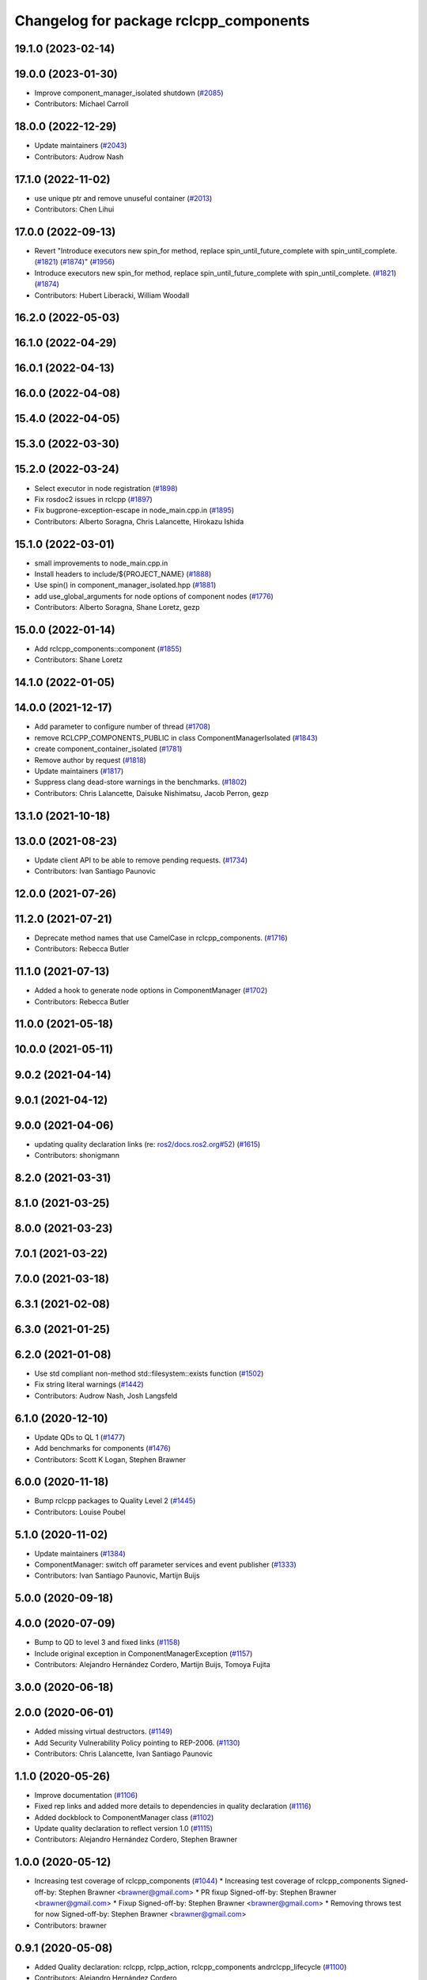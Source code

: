 ^^^^^^^^^^^^^^^^^^^^^^^^^^^^^^^^^^^^^^^
Changelog for package rclcpp_components
^^^^^^^^^^^^^^^^^^^^^^^^^^^^^^^^^^^^^^^

19.1.0 (2023-02-14)
-------------------

19.0.0 (2023-01-30)
-------------------
* Improve component_manager_isolated shutdown (`#2085 <https://github.com/ros2/rclcpp/issues/2085>`_)
* Contributors: Michael Carroll

18.0.0 (2022-12-29)
-------------------
* Update maintainers (`#2043 <https://github.com/ros2/rclcpp/issues/2043>`_)
* Contributors: Audrow Nash

17.1.0 (2022-11-02)
-------------------
* use unique ptr and remove unuseful container (`#2013 <https://github.com/ros2/rclcpp/issues/2013>`_)
* Contributors: Chen Lihui

17.0.0 (2022-09-13)
-------------------
* Revert "Introduce executors new spin_for method, replace spin_until_future_complete with spin_until_complete. (`#1821 <https://github.com/ros2/rclcpp/issues/1821>`_) (`#1874 <https://github.com/ros2/rclcpp/issues/1874>`_)" (`#1956 <https://github.com/ros2/rclcpp/issues/1956>`_)
* Introduce executors new spin_for method, replace spin_until_future_complete with spin_until_complete. (`#1821 <https://github.com/ros2/rclcpp/issues/1821>`_) (`#1874 <https://github.com/ros2/rclcpp/issues/1874>`_)
* Contributors: Hubert Liberacki, William Woodall

16.2.0 (2022-05-03)
-------------------

16.1.0 (2022-04-29)
-------------------

16.0.1 (2022-04-13)
-------------------

16.0.0 (2022-04-08)
-------------------

15.4.0 (2022-04-05)
-------------------

15.3.0 (2022-03-30)
-------------------

15.2.0 (2022-03-24)
-------------------
* Select executor in node registration (`#1898 <https://github.com/ros2/rclcpp/issues/1898>`_)
* Fix rosdoc2 issues in rclcpp (`#1897 <https://github.com/ros2/rclcpp/issues/1897>`_)
* Fix bugprone-exception-escape in node_main.cpp.in (`#1895 <https://github.com/ros2/rclcpp/issues/1895>`_)
* Contributors: Alberto Soragna, Chris Lalancette, Hirokazu Ishida

15.1.0 (2022-03-01)
-------------------
* small improvements to node_main.cpp.in
* Install headers to include/${PROJECT_NAME} (`#1888 <https://github.com/ros2/rclcpp/issues/1888>`_)
* Use spin() in component_manager_isolated.hpp (`#1881 <https://github.com/ros2/rclcpp/issues/1881>`_)
* add use_global_arguments for node options of component nodes (`#1776 <https://github.com/ros2/rclcpp/issues/1776>`_)
* Contributors: Alberto Soragna, Shane Loretz, gezp

15.0.0 (2022-01-14)
-------------------
* Add rclcpp_components::component (`#1855 <https://github.com/ros2/rclcpp/issues/1855>`_)
* Contributors: Shane Loretz

14.1.0 (2022-01-05)
-------------------

14.0.0 (2021-12-17)
-------------------
* Add parameter to configure number of thread (`#1708 <https://github.com/ros2/rclcpp/issues/1708>`_)
* remove RCLCPP_COMPONENTS_PUBLIC in class ComponentManagerIsolated (`#1843 <https://github.com/ros2/rclcpp/issues/1843>`_)
* create component_container_isolated (`#1781 <https://github.com/ros2/rclcpp/issues/1781>`_)
* Remove author by request (`#1818 <https://github.com/ros2/rclcpp/issues/1818>`_)
* Update maintainers (`#1817 <https://github.com/ros2/rclcpp/issues/1817>`_)
* Suppress clang dead-store warnings in the benchmarks. (`#1802 <https://github.com/ros2/rclcpp/issues/1802>`_)
* Contributors: Chris Lalancette, Daisuke Nishimatsu, Jacob Perron, gezp

13.1.0 (2021-10-18)
-------------------

13.0.0 (2021-08-23)
-------------------
* Update client API to be able to remove pending requests. (`#1734 <https://github.com/ros2/rclcpp/issues/1734>`_)
* Contributors: Ivan Santiago Paunovic

12.0.0 (2021-07-26)
-------------------

11.2.0 (2021-07-21)
-------------------
* Deprecate method names that use CamelCase in rclcpp_components. (`#1716 <https://github.com/ros2/rclcpp/issues/1716>`_)
* Contributors: Rebecca Butler

11.1.0 (2021-07-13)
-------------------
* Added a hook to generate node options in ComponentManager (`#1702 <https://github.com/ros2/rclcpp/issues/1702>`_)
* Contributors: Rebecca Butler

11.0.0 (2021-05-18)
-------------------

10.0.0 (2021-05-11)
-------------------

9.0.2 (2021-04-14)
------------------

9.0.1 (2021-04-12)
------------------

9.0.0 (2021-04-06)
------------------
* updating quality declaration links (re: `ros2/docs.ros2.org#52 <https://github.com/ros2/docs.ros2.org/issues/52>`_) (`#1615 <https://github.com/ros2/rclcpp/issues/1615>`_)
* Contributors: shonigmann

8.2.0 (2021-03-31)
------------------

8.1.0 (2021-03-25)
------------------

8.0.0 (2021-03-23)
------------------

7.0.1 (2021-03-22)
------------------

7.0.0 (2021-03-18)
------------------

6.3.1 (2021-02-08)
------------------

6.3.0 (2021-01-25)
------------------

6.2.0 (2021-01-08)
------------------
* Use std compliant non-method std::filesystem::exists function (`#1502 <https://github.com/ros2/rclcpp/issues/1502>`_)
* Fix string literal warnings (`#1442 <https://github.com/ros2/rclcpp/issues/1442>`_)
* Contributors: Audrow Nash, Josh Langsfeld

6.1.0 (2020-12-10)
------------------
* Update QDs to QL 1 (`#1477 <https://github.com/ros2/rclcpp/issues/1477>`_)
* Add benchmarks for components (`#1476 <https://github.com/ros2/rclcpp/issues/1476>`_)
* Contributors: Scott K Logan, Stephen Brawner

6.0.0 (2020-11-18)
------------------
* Bump rclcpp packages to Quality Level 2 (`#1445 <https://github.com/ros2/rclcpp/issues/1445>`_)
* Contributors: Louise Poubel

5.1.0 (2020-11-02)
------------------
* Update maintainers (`#1384 <https://github.com/ros2/rclcpp/issues/1384>`_)
* ComponentManager: switch off parameter services and event publisher (`#1333 <https://github.com/ros2/rclcpp/issues/1333>`_)
* Contributors: Ivan Santiago Paunovic, Martijn Buijs

5.0.0 (2020-09-18)
------------------

4.0.0 (2020-07-09)
------------------
* Bump to QD to level 3 and fixed links (`#1158 <https://github.com/ros2/rclcpp/issues/1158>`_)
* Include original exception in ComponentManagerException (`#1157 <https://github.com/ros2/rclcpp/issues/1157>`_)
* Contributors: Alejandro Hernández Cordero, Martijn Buijs, Tomoya Fujita

3.0.0 (2020-06-18)
------------------

2.0.0 (2020-06-01)
------------------
* Added missing virtual destructors. (`#1149 <https://github.com/ros2/rclcpp/issues/1149>`_)
* Add Security Vulnerability Policy pointing to REP-2006. (`#1130 <https://github.com/ros2/rclcpp/issues/1130>`_)
* Contributors: Chris Lalancette, Ivan Santiago Paunovic

1.1.0 (2020-05-26)
------------------
* Improve documentation (`#1106 <https://github.com/ros2/rclcpp/issues/1106>`_)
* Fixed rep links and added more details to dependencies in quality declaration (`#1116 <https://github.com/ros2/rclcpp/issues/1116>`_)
* Added dockblock to ComponentManager class (`#1102 <https://github.com/ros2/rclcpp/issues/1102>`_)
* Update quality declaration to reflect version 1.0 (`#1115 <https://github.com/ros2/rclcpp/issues/1115>`_)
* Contributors: Alejandro Hernández Cordero, Stephen Brawner

1.0.0 (2020-05-12)
------------------
* Increasing test coverage of rclcpp_components (`#1044 <https://github.com/ros2/rclcpp/issues/1044>`_)
  * Increasing test coverage of rclcpp_components
  Signed-off-by: Stephen Brawner <brawner@gmail.com>
  * PR fixup
  Signed-off-by: Stephen Brawner <brawner@gmail.com>
  * Fixup
  Signed-off-by: Stephen Brawner <brawner@gmail.com>
  * Removing throws test for now
  Signed-off-by: Stephen Brawner <brawner@gmail.com>
* Contributors: brawner

0.9.1 (2020-05-08)
------------------
* Added Quality declaration: rclcpp, rclpp_action, rclcpp_components andrclcpp_lifecycle (`#1100 <https://github.com/ros2/rclcpp/issues/1100>`_)
* Contributors: Alejandro Hernández Cordero

0.9.0 (2020-04-29)
------------------
* Added rclcpp_components Doxyfile (`#1091 <https://github.com/ros2/rclcpp/issues/1091>`_)
* Deprecate redundant namespaces (`#1083 <https://github.com/ros2/rclcpp/issues/1083>`_)
* Export targets in addition to include directories / libraries (`#1088 <https://github.com/ros2/rclcpp/issues/1088>`_)
* Export component manager (`#1070 <https://github.com/ros2/rclcpp/issues/1070>`_)
* Install the component_manager library (`#1068 <https://github.com/ros2/rclcpp/issues/1068>`_)
* Make Component Manager public (`#1065 <https://github.com/ros2/rclcpp/issues/1065>`_)
* Remove absolute path from installed CMake code (`#948 <https://github.com/ros2/rclcpp/issues/948>`_)
* Fix function docblock, check for unparsed arguments (`#945 <https://github.com/ros2/rclcpp/issues/945>`_)
* Contributors: Alejandro Hernández Cordero, DensoADAS, Dirk Thomas, Jacob Perron, Karsten Knese, Michael Carroll, William Woodall

0.8.3 (2019-11-19)
------------------

0.8.2 (2019-11-18)
------------------

0.8.1 (2019-10-23)
------------------
* Enable intra-process comm via LoadNode request. (`#871 <https://github.com/ros2/rclcpp/issues/871>`_)
* Aggregate all component manager API tests. (`#876 <https://github.com/ros2/rclcpp/issues/876>`_)
* Contributors: Michel Hidalgo

0.8.0 (2019-09-26)
------------------
* Force explicit --ros-args in NodeOptions::arguments(). (`#845 <https://github.com/ros2/rclcpp/issues/845>`_)
* Use of -r/--remap flags where appropriate. (`#834 <https://github.com/ros2/rclcpp/issues/834>`_)
* Add line break after first open paren in multiline function call (`#785 <https://github.com/ros2/rclcpp/issues/785>`_)
* fix linter issue (`#795 <https://github.com/ros2/rclcpp/issues/795>`_)
* Remove non-package from ament_target_dependencies() (`#793 <https://github.com/ros2/rclcpp/issues/793>`_)
* fix for multiple nodes not being recognized (`#790 <https://github.com/ros2/rclcpp/issues/790>`_)
* Cmake infrastructure for creating components (`#784 <https://github.com/ros2/rclcpp/issues/784>`_)
* Contributors: Dan Rose, Michel Hidalgo, Shane Loretz, Siddharth Kucheria

0.7.5 (2019-05-30)
------------------

0.7.4 (2019-05-29)
------------------
* Rename parameter options (`#745 <https://github.com/ros2/rclcpp/issues/745>`_)
* don't use global arguments for components loaded into the manager (`#736 <https://github.com/ros2/rclcpp/issues/736>`_)
* Contributors: Dirk Thomas, William Woodall

0.7.3 (2019-05-20)
------------------

0.7.2 (2019-05-08)
------------------
* Updated to support changes to ``Node::get_node_names()``. (`#698 <https://github.com/ros2/rclcpp/issues/698>`_)
* Contributors: jhdcs

0.7.1 (2019-04-26)
------------------

0.7.0 (2019-04-14)
------------------
* Introduce rclcpp_components to implement composition (`#665 <https://github.com/ros2/rclcpp/issues/665>`_)
* Contributors: Michael Carroll

0.6.2 (2018-12-12)
------------------

0.6.1 (2018-12-06)
------------------

0.6.0 (2018-11-19)
------------------

0.5.1 (2018-06-28)
------------------

0.5.0 (2018-06-25)
------------------

0.4.0 (2017-12-08)
------------------

